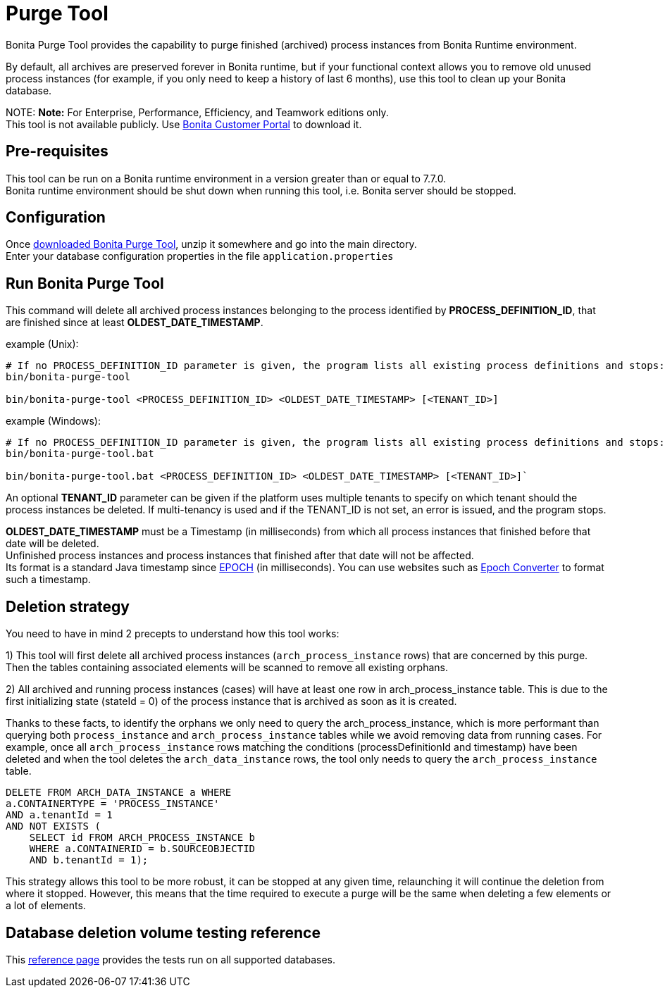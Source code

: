 = Purge Tool

Bonita Purge Tool provides the capability to purge finished (archived) process instances from Bonita Runtime environment.

By default, all archives are preserved forever in Bonita runtime, but if your functional context allows you to remove old unused process instances
(for example, if you only need to keep a history of last 6 months), use this tool to clean up your Bonita database.

NOTE:
*Note:* For Enterprise, Performance, Efficiency, and Teamwork editions only. +
This tool is not available publicly. Use https://customer.bonitasoft.com/download/request[Bonita Customer Portal] to download it.


== Pre-requisites

This tool can be run on a Bonita runtime environment in a version greater than or equal to 7.7.0. +
Bonita runtime environment should be shut down when running this tool, i.e. Bonita server should be stopped.

== Configuration

Once https://customer.bonitasoft.com/download/request[downloaded Bonita Purge Tool], unzip it somewhere and go into the main directory. +
Enter your database configuration properties in the file `application.properties`

== Run Bonita Purge Tool

This command will delete all archived process instances belonging to the process identified by *PROCESS_DEFINITION_ID*,
that are finished since at least *OLDEST_DATE_TIMESTAMP*.

example (Unix):

[source,shell]
----
# If no PROCESS_DEFINITION_ID parameter is given, the program lists all existing process definitions and stops:
bin/bonita-purge-tool

bin/bonita-purge-tool <PROCESS_DEFINITION_ID> <OLDEST_DATE_TIMESTAMP> [<TENANT_ID>]
----

example (Windows):

[source,shell]
----
# If no PROCESS_DEFINITION_ID parameter is given, the program lists all existing process definitions and stops:
bin/bonita-purge-tool.bat

bin/bonita-purge-tool.bat <PROCESS_DEFINITION_ID> <OLDEST_DATE_TIMESTAMP> [<TENANT_ID>]`
----

An optional *TENANT_ID* parameter can be given if the platform uses multiple tenants to specify on which tenant should the process instances be deleted.
If multi-tenancy is used and if the TENANT_ID is not set, an error is issued, and the program stops.

*OLDEST_DATE_TIMESTAMP* must be a Timestamp (in milliseconds) from which all process instances that finished before that date will be deleted. +
Unfinished process instances and process instances that finished after that date will not be affected. +
Its format is a standard Java timestamp since https://docs.oracle.com/en/java/javase/11/docs/api/java.base/java/time/Instant.html#EPOCH[EPOCH] (in milliseconds).
You can use websites such as https://www.epochconverter.com/[Epoch Converter] to format such a timestamp.

== Deletion strategy

You need to have in mind 2 precepts to understand how this tool works:

1) This tool will first delete all archived process instances (`arch_process_instance` rows) that are concerned by this purge.
   Then the tables containing associated elements will be scanned to remove all existing orphans.

2) All archived and running process instances (cases) will have at least one row in arch_process_instance table.
   This is due to the first initializing state (stateId = 0) of the process instance that is archived as soon as it is created.

Thanks to these facts, to identify the orphans we only need to query the arch_process_instance, which is more performant than querying
both `process_instance` and `arch_process_instance` tables while we avoid removing data from running cases.
For example, once all `arch_process_instance` rows matching the conditions (processDefinitionId and timestamp) have been deleted
and when the tool deletes the `arch_data_instance` rows, the tool only needs to query the `arch_process_instance` table.

 DELETE FROM ARCH_DATA_INSTANCE a WHERE
 a.CONTAINERTYPE = 'PROCESS_INSTANCE'
 AND a.tenantId = 1
 AND NOT EXISTS (
     SELECT id FROM ARCH_PROCESS_INSTANCE b
     WHERE a.CONTAINERID = b.SOURCEOBJECTID
     AND b.tenantId = 1);

This strategy allows this tool to be more robust, it can be stopped at any given time, relaunching it will continue the deletion from where it stopped.
However, this means that the time required to execute a purge will be the same when deleting a few elements or a lot of elements.

== Database deletion volume testing reference

This xref:purge-tool-deletion-volume-testing.adoc[reference page] provides the tests run on all supported databases.

